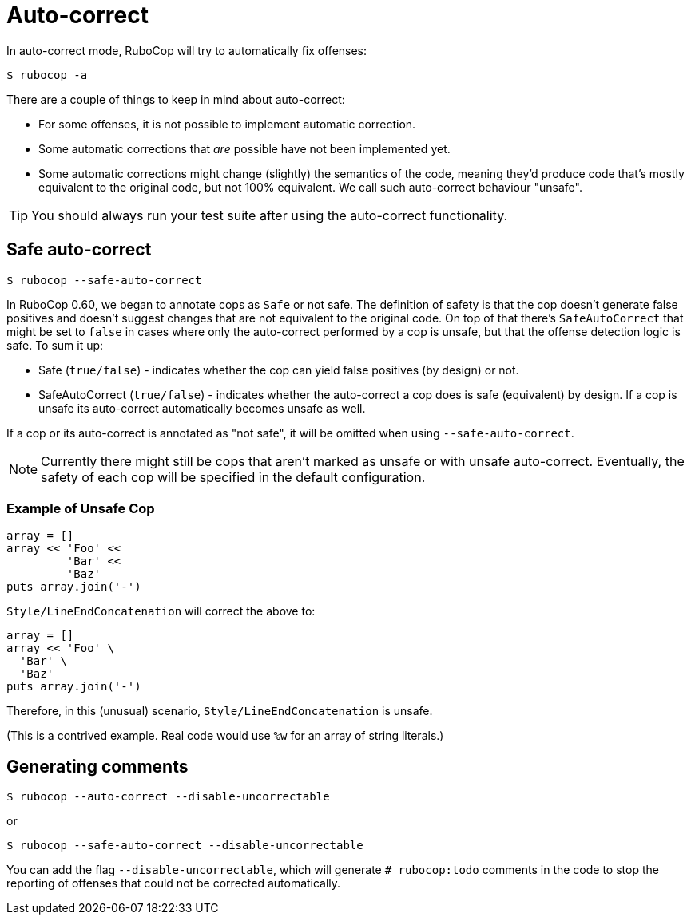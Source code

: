 = Auto-correct

In auto-correct mode, RuboCop will try to automatically fix offenses:

[source,sh]
----
$ rubocop -a
----

There are a couple of things to keep in mind about auto-correct:

- For some offenses, it is not possible to implement automatic correction.
- Some automatic corrections that _are_ possible have not been implemented yet.
- Some automatic corrections might change (slightly) the semantics of the code,
meaning they'd produce code that's mostly equivalent to the original code, but
not 100% equivalent. We call such auto-correct behaviour "unsafe".

TIP: You should always run your test suite after using the auto-correct functionality.

== Safe auto-correct

[source,sh]
----
$ rubocop --safe-auto-correct
----

In RuboCop 0.60, we began to annotate cops as `Safe` or not safe. The definition of
safety is that the cop doesn't generate false positives and doesn't suggest changes
that are not equivalent to the original code. On top of that there's `SafeAutoCorrect`
that might be set to `false` in cases where only the auto-correct performed by a cop
is unsafe, but that the offense detection logic is safe. To sum it up:

* Safe (`true/false`) - indicates whether the cop can yield false positives (by
design) or not.
* SafeAutoCorrect (`true/false`) - indicates whether the auto-correct a cop
does is safe (equivalent) by design. If a cop is unsafe its auto-correct automatically
becomes unsafe as well.

If a cop or its auto-correct is annotated as "not safe", it will be omitted when using `--safe-auto-correct`.

NOTE: Currently there might still be cops that aren't marked as unsafe or
with unsafe auto-correct.  Eventually, the safety of each cop will be specified
in the default configuration.

=== Example of Unsafe Cop

[source,ruby]
----
array = []
array << 'Foo' <<
         'Bar' <<
         'Baz'
puts array.join('-')
----

`Style/LineEndConcatenation` will correct the above to:

[source,ruby]
----
array = []
array << 'Foo' \
  'Bar' \
  'Baz'
puts array.join('-')
----

Therefore, in this (unusual) scenario, `Style/LineEndConcatenation` is unsafe.

(This is a contrived example. Real code would use `%w` for an array of string
literals.)

== Generating comments

[source,sh]
----
$ rubocop --auto-correct --disable-uncorrectable
----

or

[source,sh]
----
$ rubocop --safe-auto-correct --disable-uncorrectable
----

You can add the flag `--disable-uncorrectable`, which will generate
`# rubocop:todo` comments in the code to stop the reporting of offenses that
could not be corrected automatically.
